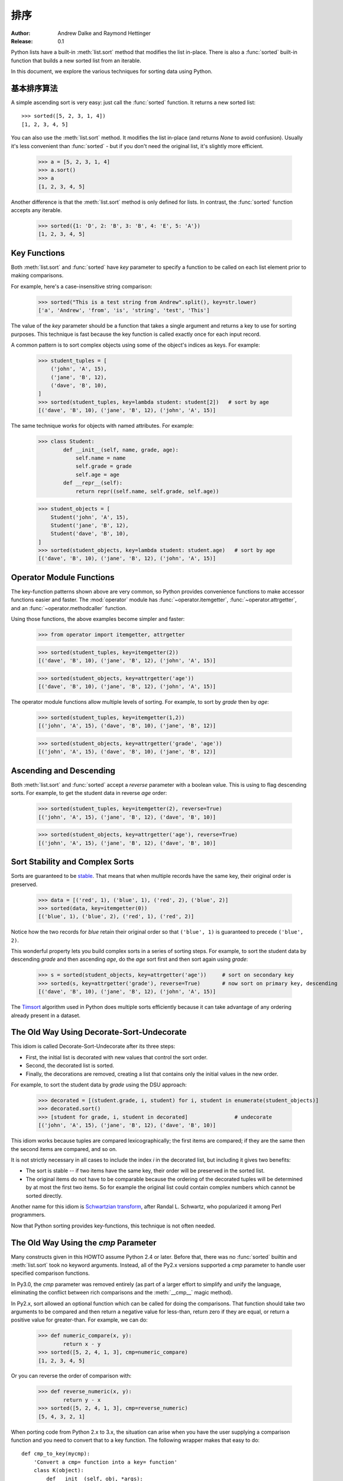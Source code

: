 .. _sortinghowto:

排序
**************

:Author: Andrew Dalke and Raymond Hettinger
:Release: 0.1


Python lists have a built-in :meth:`list.sort` method that modifies the list
in-place.  There is also a :func:`sorted` built-in function that builds a new
sorted list from an iterable.

In this document, we explore the various techniques for sorting data using Python.


基本排序算法
==============

A simple ascending sort is very easy: just call the :func:`sorted` function. It
returns a new sorted list::

    >>> sorted([5, 2, 3, 1, 4])
    [1, 2, 3, 4, 5]

You can also use the :meth:`list.sort` method. It modifies the list
in-place (and returns *None* to avoid confusion). Usually it's less convenient
than :func:`sorted` - but if you don't need the original list, it's slightly
more efficient.

    >>> a = [5, 2, 3, 1, 4]
    >>> a.sort()
    >>> a
    [1, 2, 3, 4, 5]

Another difference is that the :meth:`list.sort` method is only defined for
lists. In contrast, the :func:`sorted` function accepts any iterable.

    >>> sorted({1: 'D', 2: 'B', 3: 'B', 4: 'E', 5: 'A'})
    [1, 2, 3, 4, 5]

Key Functions
=============

Both :meth:`list.sort` and :func:`sorted` have *key* parameter to specify a
function to be called on each list element prior to making comparisons.

For example, here's a case-insensitive string comparison:

    >>> sorted("This is a test string from Andrew".split(), key=str.lower)
    ['a', 'Andrew', 'from', 'is', 'string', 'test', 'This']

The value of the *key* parameter should be a function that takes a single argument
and returns a key to use for sorting purposes. This technique is fast because
the key function is called exactly once for each input record.

A common pattern is to sort complex objects using some of the object's indices
as keys. For example:

    >>> student_tuples = [
        ('john', 'A', 15),
        ('jane', 'B', 12),
        ('dave', 'B', 10),
    ]
    >>> sorted(student_tuples, key=lambda student: student[2])   # sort by age
    [('dave', 'B', 10), ('jane', 'B', 12), ('john', 'A', 15)]

The same technique works for objects with named attributes. For example:

    >>> class Student:
            def __init__(self, name, grade, age):
                self.name = name
                self.grade = grade
                self.age = age
            def __repr__(self):
                return repr((self.name, self.grade, self.age))

    >>> student_objects = [
        Student('john', 'A', 15),
        Student('jane', 'B', 12),
        Student('dave', 'B', 10),
    ]
    >>> sorted(student_objects, key=lambda student: student.age)   # sort by age
    [('dave', 'B', 10), ('jane', 'B', 12), ('john', 'A', 15)]

Operator Module Functions
=========================

The key-function patterns shown above are very common, so Python provides
convenience functions to make accessor functions easier and faster. The
:mod:`operator` module has :func:`~operator.itemgetter`,
:func:`~operator.attrgetter`, and an :func:`~operator.methodcaller` function.

Using those functions, the above examples become simpler and faster:

    >>> from operator import itemgetter, attrgetter

    >>> sorted(student_tuples, key=itemgetter(2))
    [('dave', 'B', 10), ('jane', 'B', 12), ('john', 'A', 15)]

    >>> sorted(student_objects, key=attrgetter('age'))
    [('dave', 'B', 10), ('jane', 'B', 12), ('john', 'A', 15)]

The operator module functions allow multiple levels of sorting. For example, to
sort by *grade* then by *age*:

    >>> sorted(student_tuples, key=itemgetter(1,2))
    [('john', 'A', 15), ('dave', 'B', 10), ('jane', 'B', 12)]

    >>> sorted(student_objects, key=attrgetter('grade', 'age'))
    [('john', 'A', 15), ('dave', 'B', 10), ('jane', 'B', 12)]

Ascending and Descending
========================

Both :meth:`list.sort` and :func:`sorted` accept a *reverse* parameter with a
boolean value. This is using to flag descending sorts. For example, to get the
student data in reverse *age* order:

    >>> sorted(student_tuples, key=itemgetter(2), reverse=True)
    [('john', 'A', 15), ('jane', 'B', 12), ('dave', 'B', 10)]

    >>> sorted(student_objects, key=attrgetter('age'), reverse=True)
    [('john', 'A', 15), ('jane', 'B', 12), ('dave', 'B', 10)]

Sort Stability and Complex Sorts
================================

Sorts are guaranteed to be `stable
<http://en.wikipedia.org/wiki/Sorting_algorithm#Stability>`_\. That means that
when multiple records have the same key, their original order is preserved.

    >>> data = [('red', 1), ('blue', 1), ('red', 2), ('blue', 2)]
    >>> sorted(data, key=itemgetter(0))
    [('blue', 1), ('blue', 2), ('red', 1), ('red', 2)]

Notice how the two records for *blue* retain their original order so that
``('blue', 1)`` is guaranteed to precede ``('blue', 2)``.

This wonderful property lets you build complex sorts in a series of sorting
steps. For example, to sort the student data by descending *grade* and then
ascending *age*, do the *age* sort first and then sort again using *grade*:

    >>> s = sorted(student_objects, key=attrgetter('age'))     # sort on secondary key
    >>> sorted(s, key=attrgetter('grade'), reverse=True)       # now sort on primary key, descending
    [('dave', 'B', 10), ('jane', 'B', 12), ('john', 'A', 15)]

The `Timsort <http://en.wikipedia.org/wiki/Timsort>`_ algorithm used in Python
does multiple sorts efficiently because it can take advantage of any ordering
already present in a dataset.

The Old Way Using Decorate-Sort-Undecorate
==========================================

This idiom is called Decorate-Sort-Undecorate after its three steps:

* First, the initial list is decorated with new values that control the sort order.

* Second, the decorated list is sorted.

* Finally, the decorations are removed, creating a list that contains only the
  initial values in the new order.

For example, to sort the student data by *grade* using the DSU approach:

    >>> decorated = [(student.grade, i, student) for i, student in enumerate(student_objects)]
    >>> decorated.sort()
    >>> [student for grade, i, student in decorated]               # undecorate
    [('john', 'A', 15), ('jane', 'B', 12), ('dave', 'B', 10)]

This idiom works because tuples are compared lexicographically; the first items
are compared; if they are the same then the second items are compared, and so
on.

It is not strictly necessary in all cases to include the index *i* in the
decorated list, but including it gives two benefits:

* The sort is stable -- if two items have the same key, their order will be
  preserved in the sorted list.

* The original items do not have to be comparable because the ordering of the
  decorated tuples will be determined by at most the first two items. So for
  example the original list could contain complex numbers which cannot be sorted
  directly.

Another name for this idiom is
`Schwartzian transform <http://en.wikipedia.org/wiki/Schwartzian_transform>`_\,
after Randal L. Schwartz, who popularized it among Perl programmers.

Now that Python sorting provides key-functions, this technique is not often needed.


The Old Way Using the *cmp* Parameter
=====================================

Many constructs given in this HOWTO assume Python 2.4 or later. Before that,
there was no :func:`sorted` builtin and :meth:`list.sort` took no keyword
arguments. Instead, all of the Py2.x versions supported a *cmp* parameter to
handle user specified comparison functions.

In Py3.0, the *cmp* parameter was removed entirely (as part of a larger effort to
simplify and unify the language, eliminating the conflict between rich
comparisons and the :meth:`__cmp__` magic method).

In Py2.x, sort allowed an optional function which can be called for doing the
comparisons. That function should take two arguments to be compared and then
return a negative value for less-than, return zero if they are equal, or return
a positive value for greater-than. For example, we can do:

    >>> def numeric_compare(x, y):
            return x - y
    >>> sorted([5, 2, 4, 1, 3], cmp=numeric_compare)
    [1, 2, 3, 4, 5]

Or you can reverse the order of comparison with:

    >>> def reverse_numeric(x, y):
            return y - x
    >>> sorted([5, 2, 4, 1, 3], cmp=reverse_numeric)
    [5, 4, 3, 2, 1]

When porting code from Python 2.x to 3.x, the situation can arise when you have
the user supplying a comparison function and you need to convert that to a key
function. The following wrapper makes that easy to do::

    def cmp_to_key(mycmp):
        'Convert a cmp= function into a key= function'
        class K(object):
            def __init__(self, obj, *args):
                self.obj = obj
            def __lt__(self, other):
                return mycmp(self.obj, other.obj) < 0
            def __gt__(self, other):
                return mycmp(self.obj, other.obj) > 0
            def __eq__(self, other):
                return mycmp(self.obj, other.obj) == 0
            def __le__(self, other):
                return mycmp(self.obj, other.obj) <= 0
            def __ge__(self, other):
                return mycmp(self.obj, other.obj) >= 0
            def __ne__(self, other):
                return mycmp(self.obj, other.obj) != 0
        return K

To convert to a key function, just wrap the old comparison function:

    >>> sorted([5, 2, 4, 1, 3], key=cmp_to_key(reverse_numeric))
    [5, 4, 3, 2, 1]

In Python 3.2, the :func:`functools.cmp_to_key` function was added to the
:mod:`functools` module in the standard library.

Odd and Ends
============

* For locale aware sorting, use :func:`locale.strxfrm` for a key function or
  :func:`locale.strcoll` for a comparison function.

* The *reverse* parameter still maintains sort stability (so that records with
  equal keys retain the original order). Interestingly, that effect can be
  simulated without the parameter by using the builtin :func:`reversed` function
  twice:

    >>> data = [('red', 1), ('blue', 1), ('red', 2), ('blue', 2)]
    >>> assert sorted(data, reverse=True) == list(reversed(sorted(reversed(data))))

* The sort routines are guaranteed to use :meth:`__lt__` when making comparisons
  between two objects. So, it is easy to add a standard sort order to a class by
  defining an :meth:`__lt__` method::

    >>> Student.__lt__ = lambda self, other: self.age < other.age
    >>> sorted(student_objects)
    [('dave', 'B', 10), ('jane', 'B', 12), ('john', 'A', 15)]

* Key functions need not depend directly on the objects being sorted. A key
  function can also access external resources. For instance, if the student grades
  are stored in a dictionary, they can be used to sort a separate list of student
  names:

    >>> students = ['dave', 'john', 'jane']
    >>> newgrades = {'john': 'F', 'jane':'A', 'dave': 'C'}
    >>> sorted(students, key=newgrades.__getitem__)
    ['jane', 'dave', 'john']
